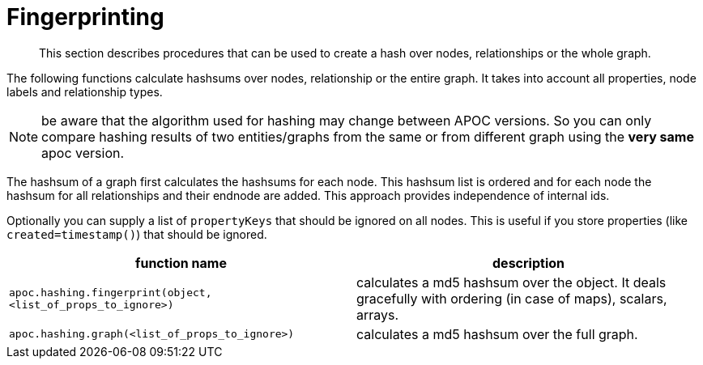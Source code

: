 [[fingerprinting]]
= Fingerprinting

[abstract]
--
This section describes procedures that can be used to create a hash over nodes, relationships or the whole graph.
--

The following functions calculate hashsums over nodes, relationship or the entire graph.
It takes into account all properties, node labels and relationship types.

NOTE: be aware that the algorithm used for hashing may change between APOC versions.
So you can only compare hashing results of two entities/graphs from the same or from different graph using the *very same* apoc version.

The hashsum of a graph first calculates the hashsums for each node. This hashsum list is ordered and for each node the
hashsum for all relationships and their endnode are added. This approach provides independence of internal ids.

Optionally you can supply a list of `propertyKeys` that should be ignored on all nodes.
This is useful if you store properties (like `created=timestamp()`) that should be ignored.

[opts=header,cols="m,a"]
|===
| function name | description
| `apoc.hashing.fingerprint(object, <list_of_props_to_ignore>)` | calculates a md5 hashsum over the object. It deals gracefully with ordering (in case of maps), scalars, arrays.
| `apoc.hashing.graph(<list_of_props_to_ignore>)` | calculates a md5 hashsum over the full graph.
|===


